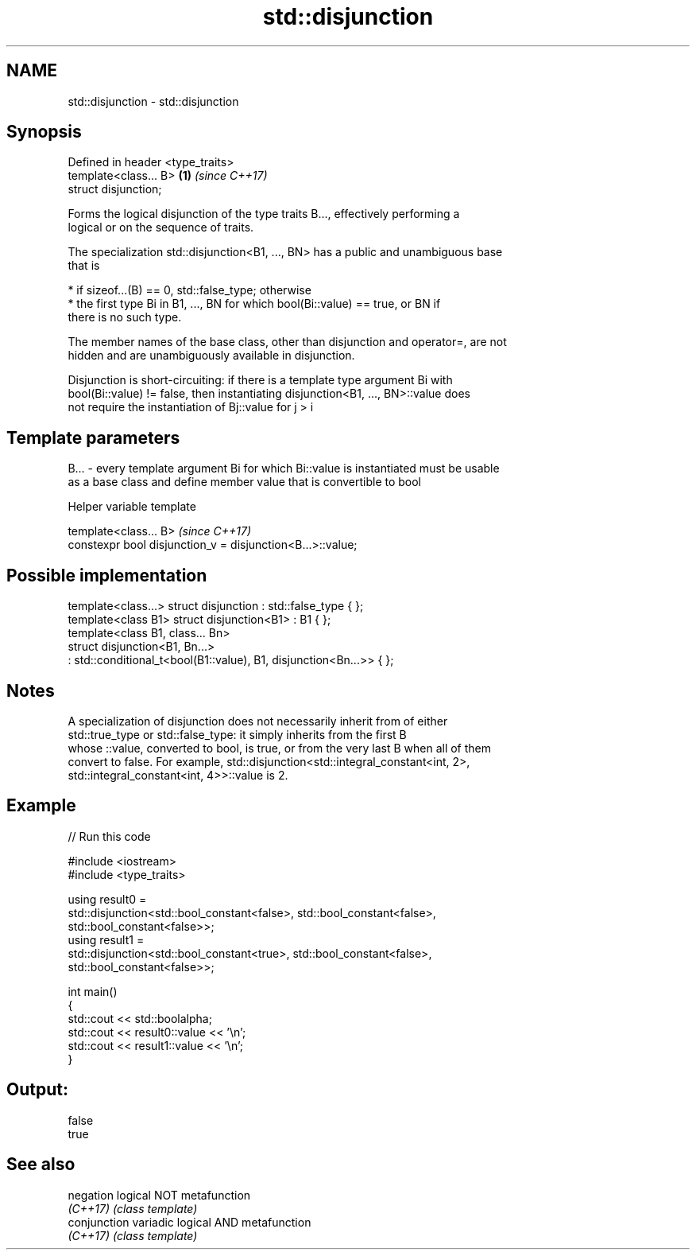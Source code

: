 .TH std::disjunction 3 "2017.04.02" "http://cppreference.com" "C++ Standard Libary"
.SH NAME
std::disjunction \- std::disjunction

.SH Synopsis
   Defined in header <type_traits>
   template<class... B>            \fB(1)\fP \fI(since C++17)\fP
   struct disjunction;

   Forms the logical disjunction of the type traits B..., effectively performing a
   logical or on the sequence of traits.

   The specialization std::disjunction<B1, ..., BN> has a public and unambiguous base
   that is

     * if sizeof...(B) == 0, std::false_type; otherwise
     * the first type Bi in B1, ..., BN for which bool(Bi::value) == true, or BN if
       there is no such type.

   The member names of the base class, other than disjunction and operator=, are not
   hidden and are unambiguously available in disjunction.

   Disjunction is short-circuiting: if there is a template type argument Bi with
   bool(Bi::value) != false, then instantiating disjunction<B1, ..., BN>::value does
   not require the instantiation of Bj::value for j > i

.SH Template parameters

   B... - every template argument Bi for which Bi::value is instantiated must be usable
          as a base class and define member value that is convertible to bool

   Helper variable template

   template<class... B>                                      \fI(since C++17)\fP
   constexpr bool disjunction_v = disjunction<B...>::value;

.SH Possible implementation

   template<class...> struct disjunction : std::false_type { };
   template<class B1> struct disjunction<B1> : B1 { };
   template<class B1, class... Bn>
   struct disjunction<B1, Bn...>
       : std::conditional_t<bool(B1::value), B1, disjunction<Bn...>>  { };

.SH Notes

   A specialization of disjunction does not necessarily inherit from of either
   std::true_type or std::false_type: it simply inherits from the first B
   whose ::value, converted to bool, is true, or from the very last B when all of them
   convert to false. For example, std::disjunction<std::integral_constant<int, 2>,
   std::integral_constant<int, 4>>::value is 2.

.SH Example

   
// Run this code

 #include <iostream>
 #include <type_traits>
  
 using result0 =
     std::disjunction<std::bool_constant<false>, std::bool_constant<false>,
                      std::bool_constant<false>>;
 using result1 =
     std::disjunction<std::bool_constant<true>, std::bool_constant<false>,
                      std::bool_constant<false>>;
  
 int main()
 {
     std::cout << std::boolalpha;
     std::cout << result0::value << '\\n';
     std::cout << result1::value << '\\n';
 }

.SH Output:

 false
 true

.SH See also

   negation    logical NOT metafunction
   \fI(C++17)\fP     \fI(class template)\fP 
   conjunction variadic logical AND metafunction
   \fI(C++17)\fP     \fI(class template)\fP 
